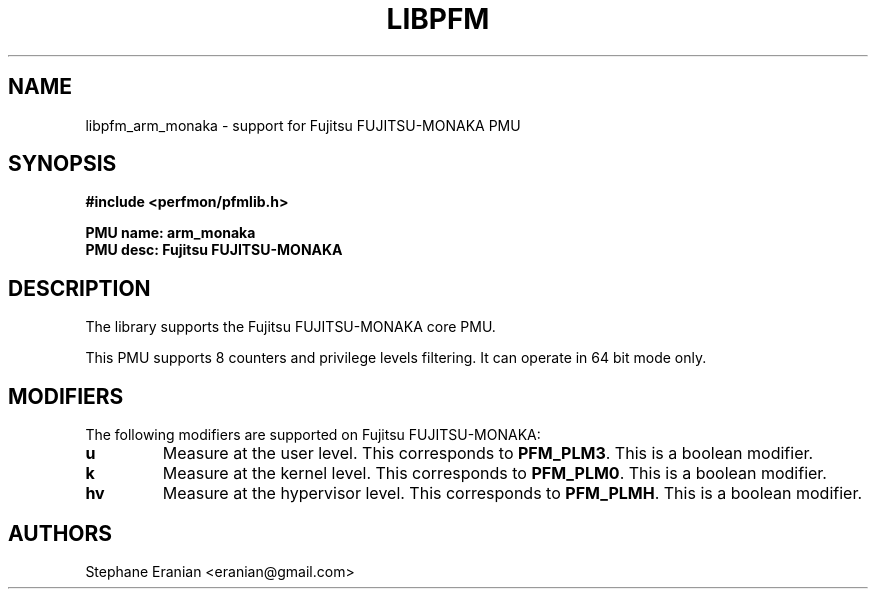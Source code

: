 .TH LIBPFM 3  "October, 2024" "" "Linux Programmer's Manual"
.SH NAME
libpfm_arm_monaka - support for Fujitsu FUJITSU-MONAKA PMU
.SH SYNOPSIS
.nf
.B #include <perfmon/pfmlib.h>
.sp
.B PMU name: arm_monaka
.B PMU desc: Fujitsu FUJITSU-MONAKA
.sp
.SH DESCRIPTION
The library supports the Fujitsu FUJITSU-MONAKA core PMU.

This PMU supports 8 counters and privilege levels filtering.
It can operate in 64 bit mode only.

.SH MODIFIERS
The following modifiers are supported on Fujitsu FUJITSU-MONAKA:
.TP
.B u
Measure at the user level. This corresponds to \fBPFM_PLM3\fR.
This is a boolean modifier.
.TP
.B k
Measure at the kernel level. This corresponds to \fBPFM_PLM0\fR.
This is a boolean modifier.
.TP
.B hv
Measure at the hypervisor level. This corresponds to \fBPFM_PLMH\fR.
This is a boolean modifier.

.SH AUTHORS
.nf
Stephane Eranian <eranian@gmail.com>
.if
.PP
